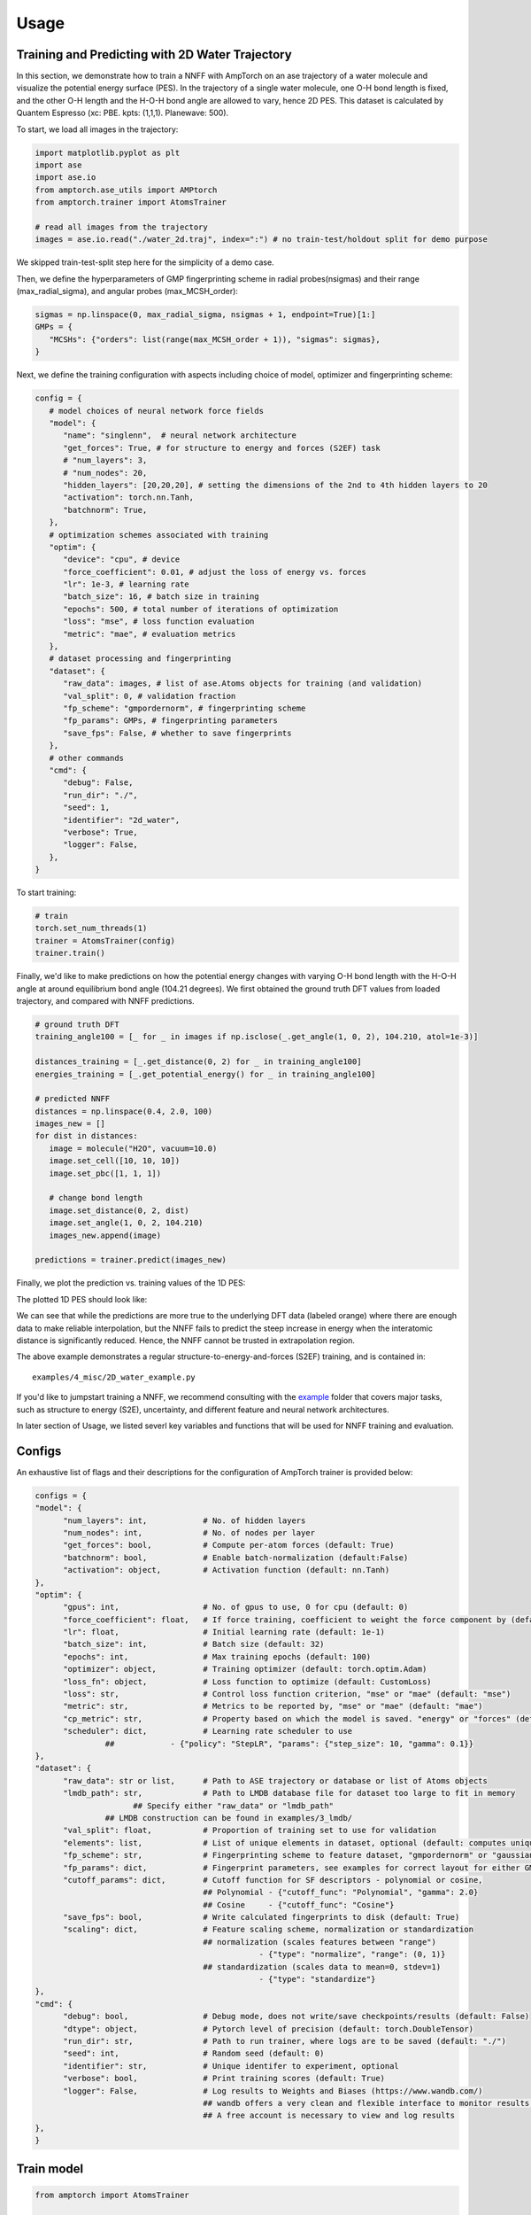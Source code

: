 .. _usage:

==================================
Usage
==================================

Training and Predicting with 2D Water Trajectory
^^^^^^^^^^^^^^^^^^^^^^^^^^^^^^^^^
In this section, we demonstrate how to train a NNFF with AmpTorch on an ase 
trajectory of a water molecule and visualize the potential energy surface (PES). 
In the trajectory of a single water molecule, one O-H bond length is fixed, and the 
other O-H length and the H-O-H bond angle are allowed to vary, hence 2D PES. 
This dataset is calculated by Quantem Espresso (xc: PBE. kpts: (1,1,1). Planewave: 500). 

To start, we load all images in the trajectory: 

.. code-block:: python

   import matplotlib.pyplot as plt
   import ase
   import ase.io
   from amptorch.ase_utils import AMPtorch
   from amptorch.trainer import AtomsTrainer

   # read all images from the trajectory
   images = ase.io.read("./water_2d.traj", index=":") # no train-test/holdout split for demo purpose

We skipped train-test-split step here for the simplicity of a demo case. 

Then, we define the hyperparameters of GMP fingerprinting scheme in radial probes(nsigmas) and their range (max_radial_sigma), and angular probes (max_MCSH_order): 

.. code-block:: python

   sigmas = np.linspace(0, max_radial_sigma, nsigmas + 1, endpoint=True)[1:]
   GMPs = {
      "MCSHs": {"orders": list(range(max_MCSH_order + 1)), "sigmas": sigmas},
   }

Next, we define the training configuration with aspects including choice of model, optimizer and fingerprinting scheme: 

.. code-block:: python

   config = {
      # model choices of neural network force fields
      "model": {
         "name": "singlenn",  # neural network architecture
         "get_forces": True, # for structure to energy and forces (S2EF) task
         # "num_layers": 3,
         # "num_nodes": 20,
         "hidden_layers": [20,20,20], # setting the dimensions of the 2nd to 4th hidden layers to 20
         "activation": torch.nn.Tanh,
         "batchnorm": True,
      },
      # optimization schemes associated with training
      "optim": {
         "device": "cpu", # device
         "force_coefficient": 0.01, # adjust the loss of energy vs. forces
         "lr": 1e-3, # learning rate
         "batch_size": 16, # batch size in training
         "epochs": 500, # total number of iterations of optimization
         "loss": "mse", # loss function evaluation
         "metric": "mae", # evaluation metrics
      },
      # dataset processing and fingerprinting
      "dataset": {
         "raw_data": images, # list of ase.Atoms objects for training (and validation)
         "val_split": 0, # validation fraction
         "fp_scheme": "gmpordernorm", # fingerprinting scheme
         "fp_params": GMPs, # fingerprinting parameters
         "save_fps": False, # whether to save fingerprints
      },
      # other commands
      "cmd": {
         "debug": False,
         "run_dir": "./",
         "seed": 1,
         "identifier": "2d_water",
         "verbose": True,
         "logger": False,
      },
   }

To start training: 

.. code-block:: python

   # train
   torch.set_num_threads(1)
   trainer = AtomsTrainer(config)
   trainer.train()

Finally, we'd like to make predictions on how the potential energy changes with varying O-H bond length with the H-O-H angle at around equilibrium bond angle (104.21 degrees). We first obtained the ground truth DFT values from loaded trajectory, and compared with NNFF predictions. 

.. code-block:: python

   # ground truth DFT 
   training_angle100 = [_ for _ in images if np.isclose(_.get_angle(1, 0, 2), 104.210, atol=1e-3)]

   distances_training = [_.get_distance(0, 2) for _ in training_angle100]
   energies_training = [_.get_potential_energy() for _ in training_angle100]

   # predicted NNFF
   distances = np.linspace(0.4, 2.0, 100)
   images_new = []
   for dist in distances:
      image = molecule("H2O", vacuum=10.0)
      image.set_cell([10, 10, 10])
      image.set_pbc([1, 1, 1])

      # change bond length
      image.set_distance(0, 2, dist)
      image.set_angle(1, 0, 2, 104.210)
      images_new.append(image)

   predictions = trainer.predict(images_new)

Finally, we plot the prediction vs. training values of the 1D PES: 

.. code-block:: python
   # predict on arbitrary O-H length
   fig, ax = plt.subplots()
   ax.scatter(distances, predictions["energy"], label="prediction")
   ax.scatter(distances_training, energies_training, label="training")
   ax.set_xlabel("O-H bond length [A]")
   ax.set_ylabel("potential energy [eV]")
   ax.legend()

   # save figure
   fig.savefig("predicted_1D_water_PES.png")

The plotted 1D PES should look like: 

.. image:: ./1D_water_PES.png

We can see that while the predictions are more true to the underlying DFT data (labeled orange) where 
there are enough data to make reliable interpolation, but the NNFF fails to predict the steep increase 
in energy when the interatomic distance is significantly reduced. Hence, the NNFF cannot be trusted 
in extrapolation region. 

The above example demonstrates a regular structure-to-energy-and-forces (S2EF) training, 
and is contained in:

::

   examples/4_misc/2D_water_example.py

If you'd like to jumpstart training a NNFF, we recommend consulting with the `example <https://github.com/ulissigroup/amptorch/tree/master/examples>`_ folder that covers major tasks, such as structure to energy (S2E), uncertainty, and different feature and neural network architectures. 


In later section of Usage, we listed severl key variables and functions that will be used for NNFF training and evaluation. 

Configs
^^^^^^^

An exhaustive list of flags and their descriptions for the configuration of AmpTorch trainer is provided below:

.. code-block:: python

   configs = {
   "model": {
         "num_layers": int,            # No. of hidden layers
         "num_nodes": int,             # No. of nodes per layer
         "get_forces": bool,           # Compute per-atom forces (default: True)
         "batchnorm": bool,            # Enable batch-normalization (default:False)
         "activation": object,         # Activation function (default: nn.Tanh)
   },
   "optim": {
         "gpus": int,                  # No. of gpus to use, 0 for cpu (default: 0)
         "force_coefficient": float,   # If force training, coefficient to weight the force component by (default: 0)
         "lr": float,                  # Initial learning rate (default: 1e-1)
         "batch_size": int,            # Batch size (default: 32)
         "epochs": int,                # Max training epochs (default: 100)
         "optimizer": object,          # Training optimizer (default: torch.optim.Adam)
         "loss_fn": object,            # Loss function to optimize (default: CustomLoss)
         "loss": str,                  # Control loss function criterion, "mse" or "mae" (default: "mse")
         "metric": str,                # Metrics to be reported by, "mse" or "mae" (default: "mae")
         "cp_metric": str,             # Property based on which the model is saved. "energy" or "forces" (default: "energy")
         "scheduler": dict,            # Learning rate scheduler to use
                  ##            - {"policy": "StepLR", "params": {"step_size": 10, "gamma": 0.1}}
   },
   "dataset": {
         "raw_data": str or list,      # Path to ASE trajectory or database or list of Atoms objects
         "lmdb_path": str,             # Path to LMDB database file for dataset too large to fit in memory
                        ## Specify either "raw_data" or "lmdb_path"
                  ## LMDB construction can be found in examples/3_lmdb/
         "val_split": float,           # Proportion of training set to use for validation
         "elements": list,             # List of unique elements in dataset, optional (default: computes unique elements)
         "fp_scheme": str,             # Fingerprinting scheme to feature dataset, "gmpordernorm" or "gaussian" (default: "gmpordernorm")
         "fp_params": dict,            # Fingerprint parameters, see examples for correct layout for either GMP descriptors or SF descriptors
         "cutoff_params": dict,        # Cutoff function for SF descriptors - polynomial or cosine,
                                       ## Polynomial - {"cutoff_func": "Polynomial", "gamma": 2.0}
                                       ## Cosine     - {"cutoff_func": "Cosine"}
         "save_fps": bool,             # Write calculated fingerprints to disk (default: True)
         "scaling": dict,              # Feature scaling scheme, normalization or standardization
                                       ## normalization (scales features between "range")
                                                   - {"type": "normalize", "range": (0, 1)}
                                       ## standardization (scales data to mean=0, stdev=1)
                                                   - {"type": "standardize"}
   },
   "cmd": {
         "debug": bool,                # Debug mode, does not write/save checkpoints/results (default: False)
         "dtype": object,              # Pytorch level of precision (default: torch.DoubleTensor)
         "run_dir": str,               # Path to run trainer, where logs are to be saved (default: "./")
         "seed": int,                  # Random seed (default: 0)
         "identifier": str,            # Unique identifer to experiment, optional
         "verbose": bool,              # Print training scores (default: True)
         "logger": False,              # Log results to Weights and Biases (https://www.wandb.com/)
                                       ## wandb offers a very clean and flexible interface to monitor results online
                                       ## A free account is necessary to view and log results
   },
   }


Train model
^^^^^^^^^^^

.. code-block:: python


   from amptorch import AtomsTrainer

   trainer = AtomsTrainer(configs)
   trainer.train()

Load checkpoints
^^^^^^^^^^^^^^^^

Previously trained models may be loaded as follows:

.. code-block:: python


   trainer = AtomsTrainer(configs)
   trainer.load_pretrained(path_to_checkpoint_dir)

Make predictions
^^^^^^^^^^^^^^^^

.. code-block:: python


   predictions = trainer.predict(list_of_atoms_objects)
   energies = predictions["energy"]
   forces = predictions["forces"]

Construct AmpTorch-ASE calculator
^^^^^^^^^^^^^^^^^^^^^^^^^^^^^^^^^

To interface with ASE, an ASE calculator may be constructed as follows:

.. code-block:: python


   from amptorch import AmpTorch

   calc = AmpTorch(trainer)
   slab.set_calculator(calc)
   energy = slab.get_potential_energy()
   forces = slab.get_forces()

